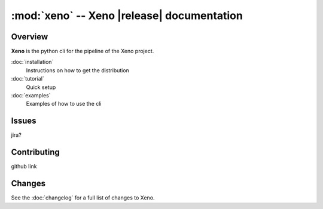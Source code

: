 :mod:`xeno` -- Xeno |release| documentation
===========================================

.. module:: xeno
        :synopsis: bioinformatics pipeline

.. moduleauthor:: Shane Wilson

Overview
--------

**Xeno** is the python cli for the pipeline of the Xeno project.

:doc:`installation`
    Instructions on how to get the distribution
:doc:`tutorial`
    Quick setup
:doc:`examples`
    Examples of how to use the cli

Issues
------

jira?

Contributing
------------

github link

Changes
-------
See the :doc:`changelog` for a full list of changes to Xeno.
